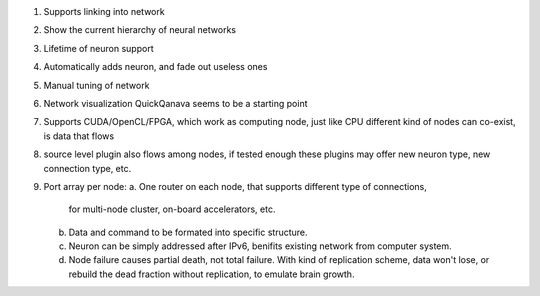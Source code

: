 1. Supports linking into network
2. Show the current hierarchy of neural networks
3. Lifetime of neuron support
4. Automatically adds neuron, and fade out useless ones
5. Manual tuning of network
6. Network visualization
   QuickQanava seems to be a starting point
7. Supports CUDA/OpenCL/FPGA, which work as computing node, just like CPU
   different kind of nodes can co-exist, is data that flows
8. source level plugin also flows among nodes, if tested enough
   these plugins may offer new neuron type, new connection type, etc.
9. Port array per node:
   a. One router on each node, that supports different type of connections,
      for multi-node cluster, on-board accelerators, etc.
   b. Data and command to be formated into specific structure.
   c. Neuron can be simply addressed after IPv6, benifits existing network
      from computer system.
   d. Node failure causes partial death, not total failure. With kind of
      replication scheme, data won't lose, or rebuild the dead fraction without
      replication, to emulate brain growth.
